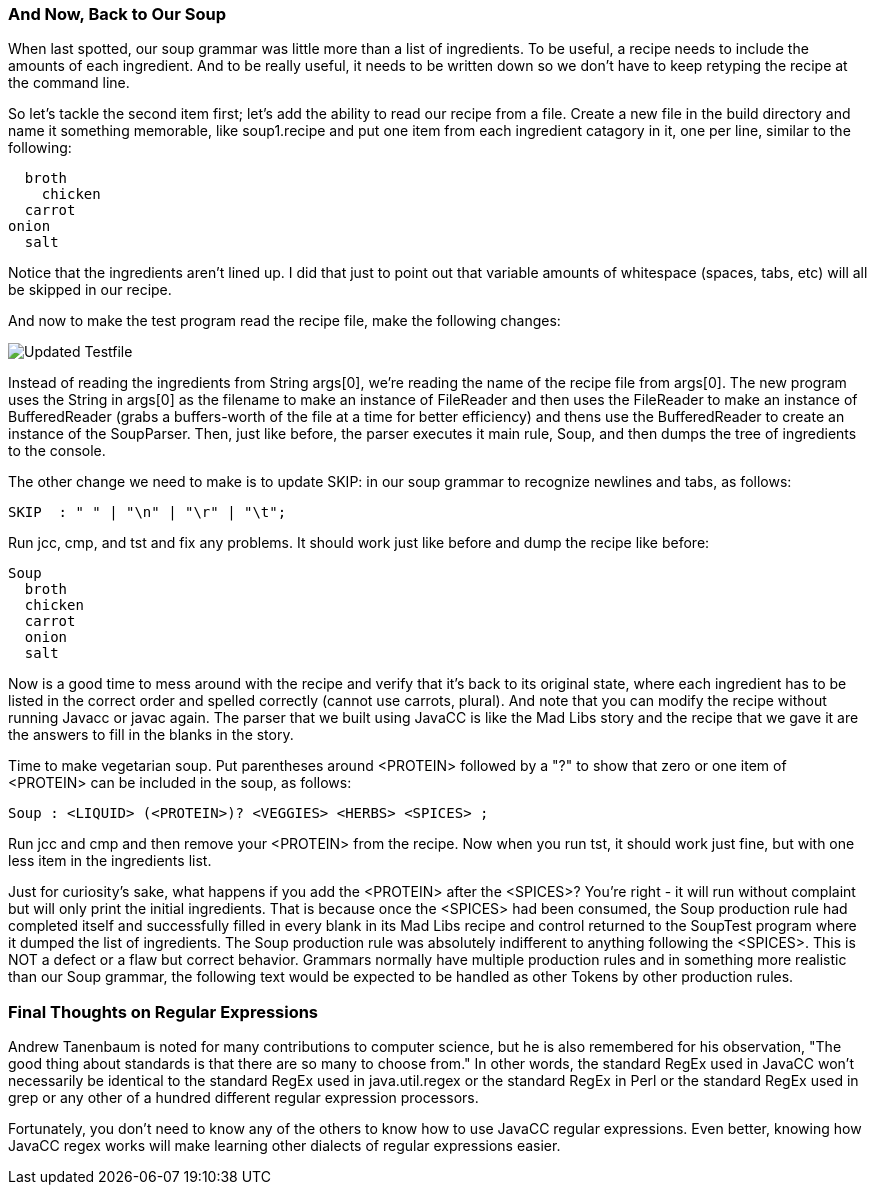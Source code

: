 :imagesdir: ./images
=== And Now, Back to Our Soup
When last spotted, our soup grammar was little more than a list of ingredients. To be useful, a recipe needs to include the amounts of each ingredient. And to be really useful, it needs to be written down so we don't have to keep retyping the recipe at the command line.

So let's tackle the second item first; let's add the ability to read our recipe from a file. Create a new file in the build directory and name it something memorable, like soup1.recipe and put one item from each ingredient catagory in it, one per line, similar to the following:

    broth
      chicken
    carrot
  onion
    salt

Notice that the ingredients aren't lined up. I did that just to point out that variable amounts of whitespace (spaces, tabs, etc) will all be skipped in our recipe. 

And now to make the test program read the recipe file, make the following changes:

image::3souptestScreenshot2.jpg[Updated Testfile]

Instead of reading the ingredients from String args[0], we're reading the name of the recipe file from args[0]. The new program uses the String in args[0] as the filename to make an instance of FileReader and then uses the FileReader to make an instance of BufferedReader (grabs a buffers-worth of the file at a time for better efficiency) and thens use the BufferedReader to create an instance of the SoupParser. Then, just like before, the parser executes it main rule, Soup, and then dumps the tree of ingredients to the console.

The other change we need to make is to update SKIP: in our soup grammar to recognize newlines and tabs, as follows:

    SKIP  : " " | "\n" | "\r" | "\t";

Run jcc, cmp, and tst and fix any problems. It should work just like before and dump the recipe like before:

  Soup
    broth
    chicken
    carrot
    onion
    salt

Now is a good time to mess around with the recipe and verify that it's back to its original state, where each ingredient has to be listed in the correct order and spelled correctly (cannot use carrots, plural). And note that you can modify the recipe without running Javacc or javac again. The parser that we built using JavaCC is like the Mad Libs story and the recipe that we gave it are the answers to fill in the blanks in the story.

Time to make vegetarian soup. Put parentheses around <PROTEIN> followed by a "?" to show that zero or one item of <PROTEIN> can be included in the soup, as follows:

  Soup : <LIQUID> (<PROTEIN>)? <VEGGIES> <HERBS> <SPICES> ;

Run jcc and cmp and then remove your <PROTEIN> from the recipe. Now when you run tst, it should work just fine, but with one less item in the ingredients list.

Just for curiosity's sake, what happens if you add the <PROTEIN> after the <SPICES>? You're right - it will run without complaint but will only print the initial ingredients. That is because once the <SPICES> had been consumed, the Soup production rule had completed itself and successfully filled in every blank in its Mad Libs recipe and control returned to the SoupTest program where it dumped the list of ingredients. The Soup production rule was absolutely indifferent to anything following the <SPICES>. This is NOT a defect or a flaw but correct behavior. Grammars normally have multiple production rules and in something more realistic than our Soup grammar, the following text would be expected to be handled as other Tokens by other production rules.







=== Final Thoughts on Regular Expressions
Andrew Tanenbaum is noted for many contributions to computer science, but he is also remembered for his observation, "The good thing about standards is that there are so many to choose from." In other words, the standard RegEx used in JavaCC won't necessarily be identical to the standard RegEx used in java.util.regex or the standard RegEx in Perl or the standard RegEx used in grep or any other of a hundred different regular expression processors.

Fortunately, you don't need to know any of the others to know how to use JavaCC regular expressions. Even better, knowing how JavaCC regex works will make learning other dialects of regular expressions easier.
